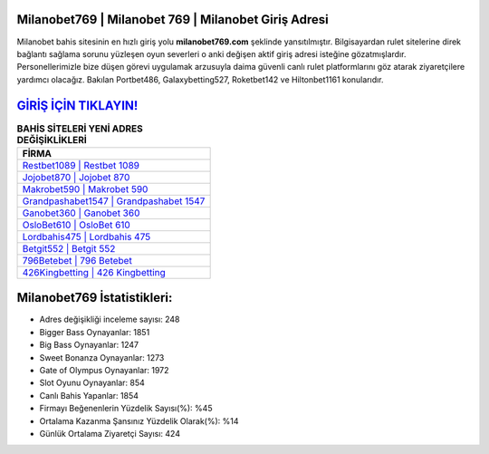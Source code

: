 ﻿Milanobet769 | Milanobet 769 | Milanobet Giriş Adresi
===================================

.. image:: images/milanobet-giris.jpg
   :width: 600
   
Milanobet bahis sitesinin en hızlı giriş yolu **milanobet769.com** şeklinde yansıtılmıştır. Bilgisayardan rulet sitelerine direk bağlantı sağlama sorunu yüzleşen oyun severleri o anki değişen aktif giriş adresi isteğine gözatmışlardır. Personellerimizle bize düşen görevi uygulamak arzusuyla daima güvenli canlı rulet platformlarını göz atarak ziyaretçilere yardımcı olacağız. Bakılan Portbet486, Galaxybetting527, Roketbet142 ve Hiltonbet1161 konularıdır.

`GİRİŞ İÇİN TIKLAYIN! <https://cutt.ly/QwVVg2Vk>`_
==============

.. list-table:: **BAHİS SİTELERİ YENİ ADRES DEĞİŞİKLİKLERİ**
   :widths: 100
   :header-rows: 1

   * - FİRMA
   * - `Restbet1089 | Restbet 1089 <restbet1089-restbet-1089-restbet-giris-adresi.html>`_
   * - `Jojobet870 | Jojobet 870 <jojobet870-jojobet-870-jojobet-giris-adresi.html>`_
   * - `Makrobet590 | Makrobet 590 <makrobet590-makrobet-590-makrobet-giris-adresi.html>`_	 
   * - `Grandpashabet1547 | Grandpashabet 1547 <grandpashabet1547-grandpashabet-1547-grandpashabet-giris-adresi.html>`_	 
   * - `Ganobet360 | Ganobet 360 <ganobet360-ganobet-360-ganobet-giris-adresi.html>`_ 
   * - `OsloBet610 | OsloBet 610 <oslobet610-oslobet-610-oslobet-giris-adresi.html>`_
   * - `Lordbahis475 | Lordbahis 475 <lordbahis475-lordbahis-475-lordbahis-giris-adresi.html>`_	 
   * - `Betgit552 | Betgit 552 <betgit552-betgit-552-betgit-giris-adresi.html>`_
   * - `796Betebet | 796 Betebet <796betebet-796-betebet-betebet-giris-adresi.html>`_
   * - `426Kingbetting | 426 Kingbetting <426kingbetting-426-kingbetting-kingbetting-giris-adresi.html>`_
	 
Milanobet769 İstatistikleri:
===================================	 
* Adres değişikliği inceleme sayısı: 248
* Bigger Bass Oynayanlar: 1851
* Big Bass Oynayanlar: 1247
* Sweet Bonanza Oynayanlar: 1273
* Gate of Olympus Oynayanlar: 1972
* Slot Oyunu Oynayanlar: 854
* Canlı Bahis Yapanlar: 1854
* Firmayı Beğenenlerin Yüzdelik Sayısı(%): %45
* Ortalama Kazanma Şansınız Yüzdelik Olarak(%): %14
* Günlük Ortalama Ziyaretçi Sayısı: 424

